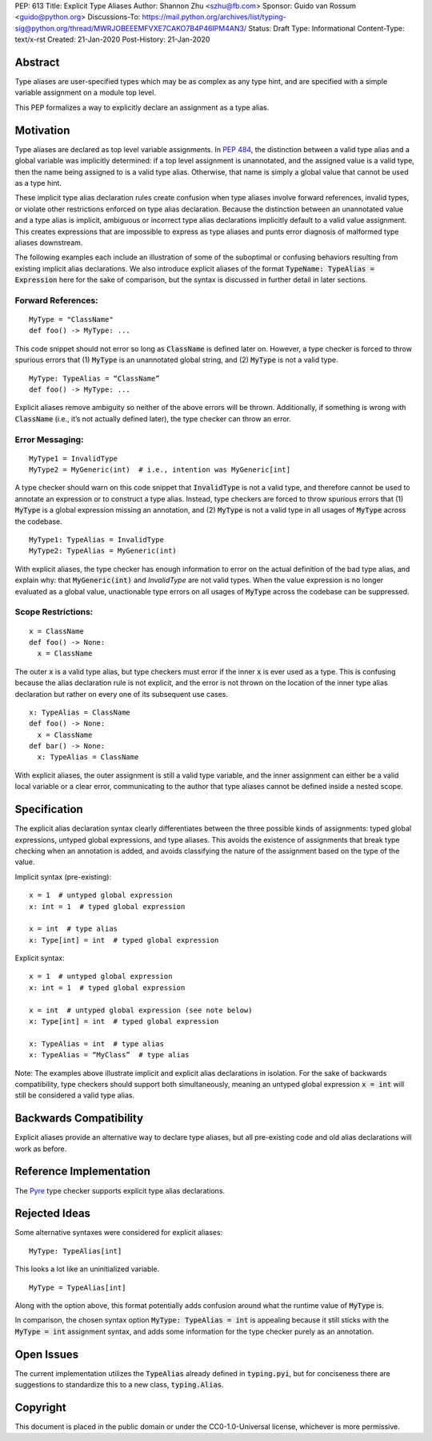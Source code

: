 PEP: 613
Title: Explicit Type Aliases
Author: Shannon Zhu <szhu@fb.com>
Sponsor: Guido van Rossum <guido@python.org>
Discussions-To: https://mail.python.org/archives/list/typing-sig@python.org/thread/MWRJOBEEEMFVXE7CAKO7B4P46IPM4AN3/
Status: Draft
Type: Informational
Content-Type: text/x-rst
Created: 21-Jan-2020
Post-History: 21-Jan-2020


Abstract
========

Type aliases are user-specified types which may be as complex as any type hint,
and are specified with a simple variable assignment on a module top level.

This PEP formalizes a way to explicitly declare an assignment as a type alias.

Motivation
==========

Type aliases are declared as top level variable assignments.
In `PEP 484 <https://www.python.org/dev/peps/pep-0484/#type-aliases/>`_,
the distinction between a valid type alias and a global variable was implicitly
determined: if a top level assignment is unannotated, and the assigned value is
a valid type, then the name being assigned to is a valid type alias. Otherwise,
that name is simply a global value that cannot be used as a type hint.

These implicit type alias declaration rules create confusion when type aliases
involve forward references, invalid types, or violate other restrictions
enforced on type alias declaration. Because the distinction between an
unannotated value and a type alias is implicit, ambiguous or incorrect type
alias declarations implicitly default to a valid value assignment. This creates
expressions that are impossible to express as type aliases and punts error
diagnosis of malformed type aliases downstream.

The following examples each include an illustration of some of the suboptimal
or confusing behaviors resulting from existing implicit alias declarations.
We also introduce explicit aliases of the format :code:`TypeName: TypeAlias = Expression`
here for the sake of comparison, but the syntax is discussed in further detail
in later sections.

Forward References:
*******************

::

  MyType = "ClassName"
  def foo() -> MyType: ...

This code snippet should not error so long as :code:`ClassName` is defined
later on. However, a type checker is forced to throw spurious errors that
(1) :code:`MyType` is an unannotated global string, and (2) :code:`MyType`
is not a valid type.

::

  MyType: TypeAlias = “ClassName”
  def foo() -> MyType: ...

Explicit aliases remove ambiguity so neither of the above errors will be
thrown. Additionally, if something is wrong with :code:`ClassName`
(i.e., it’s not actually defined later), the type checker can throw an error.


Error Messaging:
****************

::

  MyType1 = InvalidType
  MyType2 = MyGeneric(int)  # i.e., intention was MyGeneric[int]

A type checker should warn on this code snippet that :code:`InvalidType` is not
a valid type, and therefore cannot be used to annotate an expression or to
construct a type alias. Instead, type checkers are forced to throw spurious
errors that (1) :code:`MyType` is a global expression missing an annotation,
and (2) :code:`MyType` is not a valid type in all usages of :code:`MyType`
across the codebase.

::

  MyType1: TypeAlias = InvalidType
  MyType2: TypeAlias = MyGeneric(int)

With explicit aliases, the type checker has enough information to error on the
actual definition of the bad type alias, and explain why: that :code:`MyGeneric(int)`
and `InvalidType` are not valid types. When the value expression is no longer
evaluated as a global value, unactionable type errors on all usages of :code:`MyType`
across the codebase can be suppressed.

Scope Restrictions:
*******************

::

  x = ClassName
  def foo() -> None:
    x = ClassName

The outer :code:`x` is a valid type alias, but type checkers must error if the
inner :code:`x` is ever used as a type. This is confusing because the alias
declaration rule is not explicit, and the error is not thrown on the location
of the inner type alias declaration but rather on every one of its subsequent
use cases.

::

  x: TypeAlias = ClassName
  def foo() -> None:
    x = ClassName
  def bar() -> None:
    x: TypeAlias = ClassName

With explicit aliases, the outer assignment is still a valid type variable,
and the inner assignment can either be a valid local variable or a clear error,
communicating to the author that type aliases cannot be defined inside a nested
scope.


Specification
=============

The explicit alias declaration syntax clearly differentiates between the three
possible kinds of assignments: typed global expressions, untyped global
expressions, and type aliases. This avoids the existence of assignments that
break type checking when an annotation is added, and avoids classifying the
nature of the assignment based on the type of the value.

Implicit syntax (pre-existing):

::

  x = 1  # untyped global expression
  x: int = 1  # typed global expression

  x = int  # type alias
  x: Type[int] = int  # typed global expression


Explicit syntax:

::

  x = 1  # untyped global expression
  x: int = 1  # typed global expression

  x = int  # untyped global expression (see note below)
  x: Type[int] = int  # typed global expression

  x: TypeAlias = int  # type alias
  x: TypeAlias = “MyClass”  # type alias


Note: The examples above illustrate implicit and explicit alias declarations in
isolation. For the sake of backwards compatibility, type checkers should support
both simultaneously, meaning an untyped global expression :code:`x = int` will
still be considered a valid type alias.


Backwards Compatibility
=======================

Explicit aliases provide an alternative way to declare type aliases, but all
pre-existing code and old alias declarations will work as before.


Reference Implementation
========================

The `Pyre <https://pyre-check.org/>`_ type checker supports explicit type
alias declarations.


Rejected Ideas
==============

Some alternative syntaxes were considered for explicit aliases:

::

  MyType: TypeAlias[int]

This looks a lot like an uninitialized variable.

::

  MyType = TypeAlias[int]

Along with the option above, this format potentially adds confusion around
what the runtime value of :code:`MyType` is.


In comparison, the chosen syntax option :code:`MyType: TypeAlias = int` is
appealing because it still sticks with the :code:`MyType = int` assignment
syntax, and adds some information for the type checker purely as an annotation.


Open Issues
===========


The current implementation utilizes the :code:`TypeAlias` already defined in :code:`typing.pyi`,
but for conciseness there are suggestions to standardize this to a new class, :code:`typing.Alias`.


Copyright
=========

This document is placed in the public domain or under the
CC0-1.0-Universal license, whichever is more permissive.


..
   Local Variables:
   mode: indented-text
   indent-tabs-mode: nil
   sentence-end-double-space: t
   fill-column: 70
   coding: utf-8
   End:
